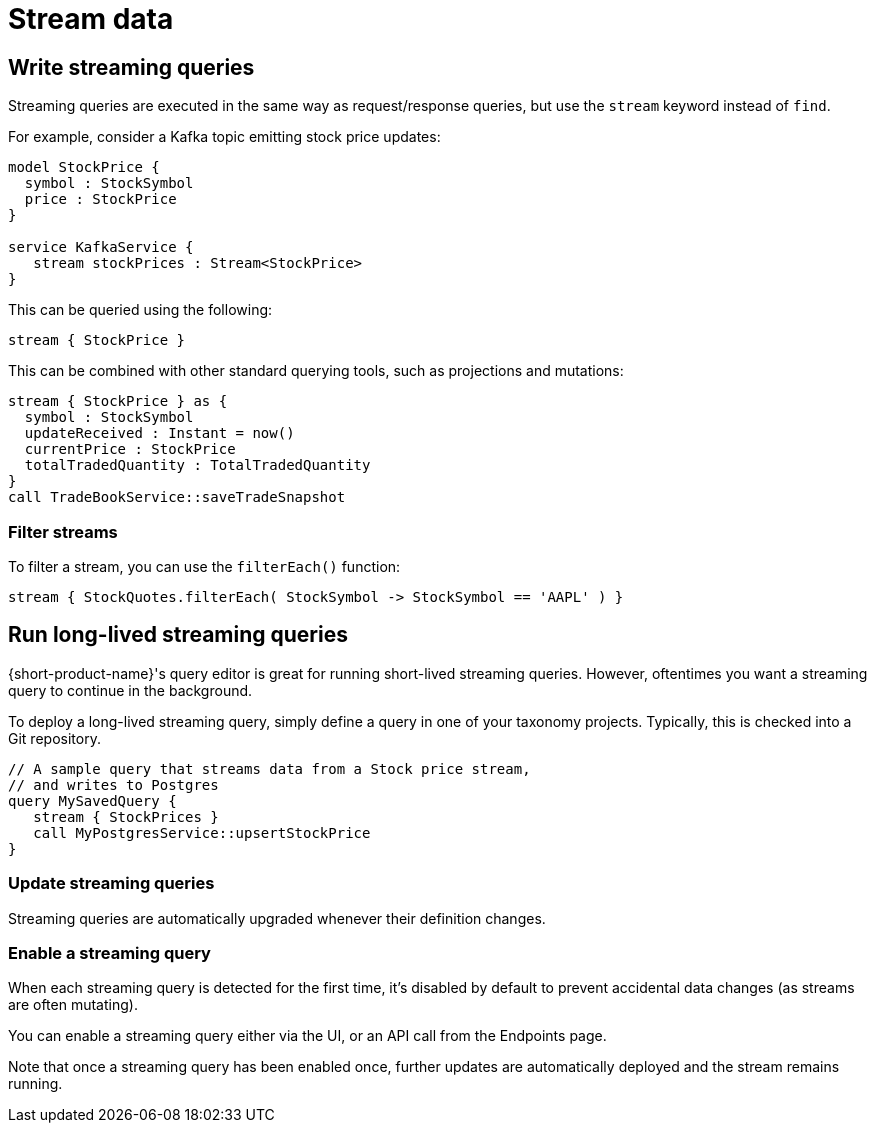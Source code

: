 = Stream data
:description: Consume streams, and publish streaming data products

== Write streaming queries

Streaming queries are executed in the same way as request/response
queries, but use the `stream` keyword instead of `find`.

For example, consider a Kafka topic emitting stock price updates:

[,taxi]
----
model StockPrice {
  symbol : StockSymbol
  price : StockPrice
}

service KafkaService {
   stream stockPrices : Stream<StockPrice>
}
----

This can be queried using the following:

[,taxi]
----
stream { StockPrice }
----

This can be combined with other standard querying tools, such as projections and mutations:

[,taxi]
----
stream { StockPrice } as {
  symbol : StockSymbol
  updateReceived : Instant = now()
  currentPrice : StockPrice
  totalTradedQuantity : TotalTradedQuantity
}
call TradeBookService::saveTradeSnapshot
----

=== Filter streams

To filter a stream, you can use the `filterEach()` function:

[,taxi]
----
stream { StockQuotes.filterEach( StockSymbol -> StockSymbol == 'AAPL' ) }
----

== Run long-lived streaming queries

{short-product-name}'s query editor is great for running short-lived streaming queries. However, oftentimes you want a streaming query to continue in the background.

To deploy a long-lived streaming query, simply define a query in one of your taxonomy projects.  Typically,
this is checked into a Git repository.

```taxi MySavedQuery.taxi
// A sample query that streams data from a Stock price stream,
// and writes to Postgres
query MySavedQuery {
   stream { StockPrices }
   call MyPostgresService::upsertStockPrice
}
```

### Update streaming queries
Streaming queries are automatically upgraded whenever their definition changes.

### Enable a streaming query
When each streaming query is detected for the first time, it's disabled by default to prevent accidental
data changes (as streams are often mutating).

You can enable a streaming query either via the UI, or an API call from the Endpoints page.

Note that once a streaming query has been enabled once, further updates are automatically deployed and the stream
remains running.
